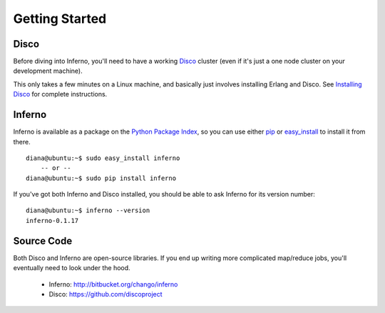 Getting Started
===============

Disco
-----

Before diving into Inferno, you'll need to have a working 
`Disco <http://discoproject.org/>`_ cluster (even if it's just a one node 
cluster on your development machine). 

This only takes a few minutes on a Linux machine, and basically just 
involves installing Erlang and Disco. See 
`Installing Disco <http://discoproject.org/doc/start/install.htm>`_ 
for complete instructions.

Inferno
-------

Inferno is available as a package on the 
`Python Package Index <http://pypi.python.org/pypi/inferno>`_, so you can use 
either `pip <http://www.pip-installer.org>`_ or 
`easy_install <http://packages.python.org/distribute/easy_install.html>`_ 
to install it from there.

::

    diana@ubuntu:~$ sudo easy_install inferno
        -- or --
    diana@ubuntu:~$ sudo pip install inferno

If you've got both Inferno and Disco installed, you should be able to ask 
Inferno for its version number:

::

    diana@ubuntu:~$ inferno --version
    inferno-0.1.17


Source Code
-----------

Both Disco and Inferno are open-source libraries. If you end up writing more 
complicated map/reduce jobs, you'll eventually need to look under the hood. 

 * Inferno: http://bitbucket.org/chango/inferno
 * Disco: https://github.com/discoproject
